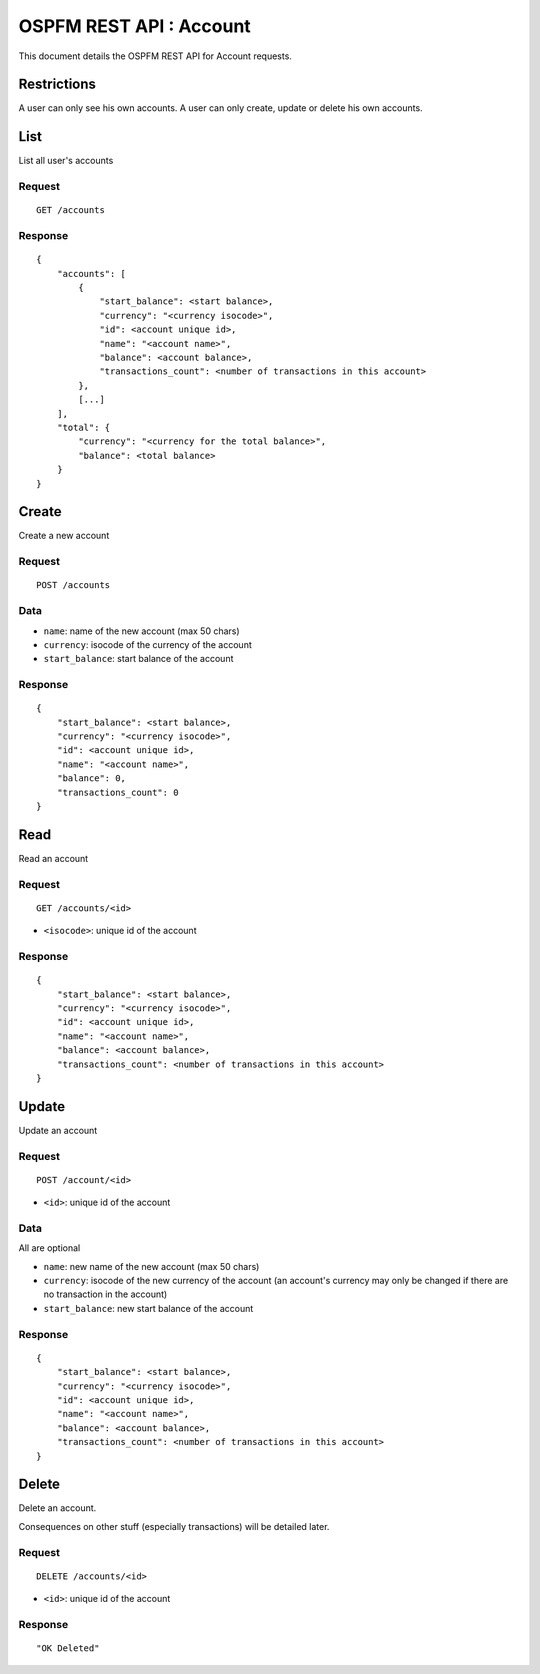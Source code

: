 ########################
OSPFM REST API : Account
########################

This document details the OSPFM REST API for Account requests.

Restrictions
============

A user can only see his own accounts.
A user can only create, update or delete his own accounts.

List
====

List all user's accounts

Request
-------

::

    GET /accounts

Response
--------

::

    {
        "accounts": [
            {
                "start_balance": <start balance>,
                "currency": "<currency isocode>",
                "id": <account unique id>,
                "name": "<account name>",
                "balance": <account balance>,
                "transactions_count": <number of transactions in this account>
            },
            [...]
        ],
        "total": {
            "currency": "<currency for the total balance>",
            "balance": <total balance>
        }
    }

Create
======

Create a new account

Request
-------

::

    POST /accounts

Data
----

* ``name``: name of the new account (max 50 chars)
* ``currency``: isocode of the currency of the account
* ``start_balance``: start balance of the account

Response
--------

::

    {
        "start_balance": <start balance>,
        "currency": "<currency isocode>",
        "id": <account unique id>,
        "name": "<account name>",
        "balance": 0,
        "transactions_count": 0
    }

Read
====

Read an account

Request
-------

::

    GET /accounts/<id>

* ``<isocode>``: unique id of the account

Response
--------

::

    {
        "start_balance": <start balance>,
        "currency": "<currency isocode>",
        "id": <account unique id>,
        "name": "<account name>",
        "balance": <account balance>,
        "transactions_count": <number of transactions in this account>
    }

Update
======

Update an account

Request
-------

::

    POST /account/<id>

* ``<id>``: unique id of the account

Data
----

All are optional

* ``name``: new name of the new account (max 50 chars)
* ``currency``: isocode of the new currency of the account (an account's
  currency may only be changed if there are no transaction in the account)
* ``start_balance``: new start balance of the account

Response
--------

::

    {
        "start_balance": <start balance>,
        "currency": "<currency isocode>",
        "id": <account unique id>,
        "name": "<account name>",
        "balance": <account balance>,
        "transactions_count": <number of transactions in this account>
    }

Delete
======

Delete an account.

Consequences on other stuff (especially transactions) will be detailed later.

Request
-------

::

    DELETE /accounts/<id>

* ``<id>``: unique id of the account

Response
--------

::

    "OK Deleted"
